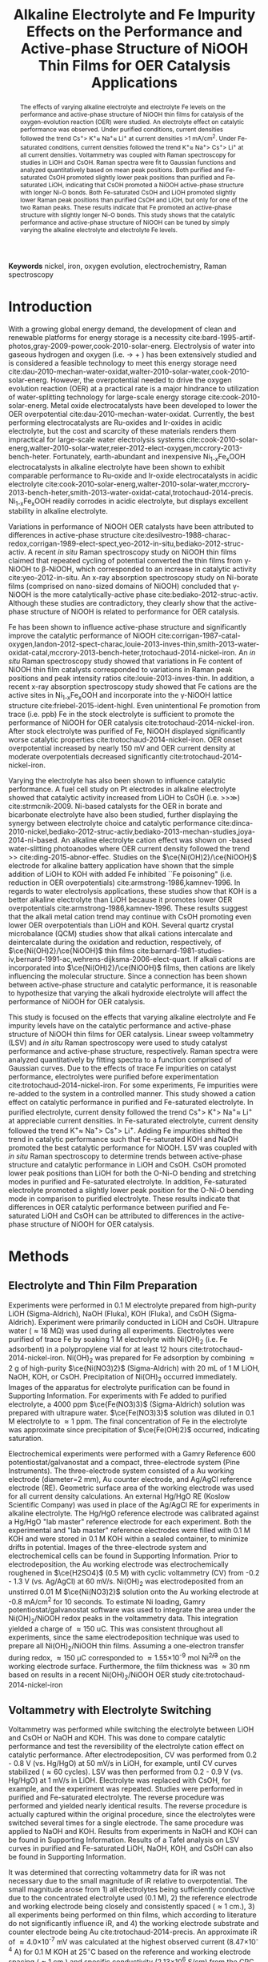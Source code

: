 #+TITLE:  Alkaline Electrolyte and Fe Impurity Effects on the Performance and Active-phase Structure of NiOOH Thin Films for OER Catalysis Applications
#+LATEX_CLASS: achemso
#+LATEX_CLASS_OPTIONS: [journal=jpccck,manuscript=article,email=true]
#+latex_header: \setkeys{acs}{biblabel=brackets,super=true,articletitle=true}
#+latex_header: \SectionNumbersOn

#+EXPORT_EXCLUDE_TAGS: noexport
#+OPTIONS: author:nil date:nil

#+EXPORT_EXCLUDE_TAGS: noexport
#+OPTIONS: author:nil date:nil toc:nil

#+latex_header: \usepackage[utf8]{inputenc}
#+latex_header: \usepackage{fixltx2e}
#+latex_header: \usepackage{url}
#+latex_header: \usepackage{mhchem}
#+latex_header: \usepackage{graphicx}
#+latex_header: \usepackage{float}
#+latex_header: \usepackage{color}
#+latex_header: \usepackage{amsmath}
#+latex_header: \usepackage{textcomp}
#+latex_header: \usepackage{wasysym}
#+latex_header: \usepackage{latexsym}
#+latex_header: \usepackage{amssymb}


#+latex_header: \usepackage[linktocpage, pdfstartview=FitH, colorlinks, linkcolor=black, anchorcolor=black, citecolor=black, filecolor=black, menucolor=black, urlcolor=black]{hyperref}


#+latex_header: \author{John D. Michael}
#+latex_header: \author{Ethan L. Demeter}
#+latex_header: \author{Steven M. Illes}
#+latex_header: \author{Qingqi Fan}
#+latex_header: \author{Jacob R. Boes}
#+latex_header: \author{John R. Kitchin}
#+latex_header: \email{jkitchin@andrew.cmu.edu}
#+latex_header: \affiliation{Department of Chemical Engineering, Carnegie Mellon University, 5000 Forbes Ave, Pittsburgh, PA 15213}




\newpage

#+begin_abstract
The effects of varying alkaline electrolyte and electrolyte Fe levels on the performance and active-phase structure of NiOOH thin films for catalysis of the oxygen-evolution reaction (OER) were studied. An electrolyte effect on catalytic performance was observed. Under purified conditions, current densities followed the trend Cs^{+}\textgreater K^{+}\approx Na^{+}\approx Li^{+} at current densities \textgreater1 mA/cm^{2}. Under Fe-saturated conditions, current densities followed the trend K^{+}\approx Na^{+}\textgreater Cs^{+}\textgreater Li^{+} at all current densities. Voltammetry was coupled with Raman spectroscopy for studies in LiOH and CsOH. Raman spectra were fit to Gaussian functions and analyzed quantitatively based on mean peak positions. Both purified and Fe-saturated CsOH promoted slightly lower peak positions than purified and Fe-saturated LiOH, indicating that CsOH promoted a NiOOH active-phase structure with longer Ni-O bonds. Both Fe-saturated CsOH and LiOH promoted slightly lower Raman peak positions than purified CsOH and LiOH, but only for one of the two Raman peaks. These results indicate that Fe promoted an active-phase structure with slightly longer Ni-O bonds. This study shows that the catalytic performance and active-phase structure of NiOOH can be tuned by simply varying the alkaline electrolyte and electrolyte Fe levels.
#+end_abstract
*Keywords* nickel, iron, oxygen evolution, electrochemistry, Raman spectroscopy

\newpage

* Introduction
With a growing global energy demand, the development of clean and renewable platforms for energy storage is a necessity cite:bard-1995-artif-photos,gray-2009-power,cook-2010-solar-energ. Electrolysis of water into gaseous hydrogen and oxygen (i.e. \ce{H2O(l)} \rightarrow \ce{H2(g)} + \ce{1/2O2(g)}) has been extensively studied and is considered a feasible technology to meet this energy storage need cite:dau-2010-mechan-water-oxidat,walter-2010-solar-water,cook-2010-solar-energ. However, the overpotential needed to drive the oxygen evolution reaction (OER) at a practical rate is a major hindrance to utilization of water-splitting technology for large-scale energy storage cite:cook-2010-solar-energ. Metal oxide electrocatalysts have been developed to lower the OER overpotential cite:dau-2010-mechan-water-oxidat. Currently, the best performing electrocatalysts are Ru-oxides and Ir-oxides in acidic electrolyte, but the cost and scarcity of these materials renders them impractical for large-scale water electrolysis systems cite:cook-2010-solar-energ,walter-2010-solar-water,reier-2012-elect-oxygen,mccrory-2013-bench-heter. Fortunately, earth-abundant and inexpensive Ni_{1-x}Fe_{x}OOH electrocatalysts in alkaline electrolyte have been shown to exhibit comparable performance to Ru-oxide and Ir-oxide electrocatalysts in acidic electrolyte cite:cook-2010-solar-energ,walter-2010-solar-water,mccrory-2013-bench-heter,smith-2013-water-oxidat-catal,trotochaud-2014-precis. Ni_{1-x}Fe_{x}OOH readily corrodes in acidic electrolyte, but displays excellent stability in alkaline electrolyte.

Variations in performance of NiOOH OER catalysts have been attributed to differences in active-phase structure cite:desilvestro-1988-charac-redox,corrigan-1989-elect-spect,yeo-2012-in-situ,bediako-2012-struc-activ. A recent /in situ/ Raman spectroscopy study on NiOOH thin films claimed that repeated cycling of potential converted the thin films from \gamma-NiOOH to \beta-NiOOH, which corresponded to an increase in catalytic activity  cite:yeo-2012-in-situ. An x-ray absorption spectroscopy study on Ni-borate films (comprised on nano-sized domains of NiOOH) concluded that \gamma-NiOOH is the more catalytically-active phase cite:bediako-2012-struc-activ. Although these studies are contradictory, they clearly show that the active-phase structure of NiOOH is related to performance for OER catalysis.

Fe has been shown to influence active-phase structure and significantly improve the catalytic performance of NiOOH cite:corrigan-1987-catal-oxygen,landon-2012-spect-charac,louie-2013-inves-thin,smith-2013-water-oxidat-catal,mccrory-2013-bench-heter,trotochaud-2014-nickel-iron. An /in situ/ Raman spectroscopy study showed that variations in Fe content of NiOOH thin film catalysts corresponded to variations in Raman peak positions and peak intensity ratios cite:louie-2013-inves-thin. In addition, a recent x-ray absorption spectroscopy study showed that Fe cations are the active sites in Ni_{1-x}Fe_{x}OOH and incorporate into the \gamma-NiOOH lattice structure cite:friebel-2015-ident-highl. Even unintentional Fe promotion from trace (i.e. ppb) Fe in the stock electrolyte is sufficient to promote the performance of NiOOH for OER catalysis cite:trotochaud-2014-nickel-iron. After stock electrolyte was purified of Fe, NiOOH displayed significantly worse catalytic properties cite:trotochaud-2014-nickel-iron. OER onset overpotential increased by nearly 150 mV and OER current density at moderate overpotentials decreased significantly cite:trotochaud-2014-nickel-iron.

Varying the electrolyte has also been shown to influence catalytic performance. A fuel cell study on Pt electrodes in alkaline electrolyte showed that catalytic activity increased from LiOH to CsOH (i.e. \ce{Cs+}\textgreater\ce{K+}\textgreater\ce{Na+}\gg\ce{Li+}) cite:strmcnik-2009. Ni-based catalysts for the OER in borate and bicarbonate electrolyte have also been studied, further displaying the synergy between electrolyte choice and catalytic performance cite:dinca-2010-nickel,bediako-2012-struc-activ,bediako-2013-mechan-studies,joya-2014-ni-based. An alkaline electrolyte cation effect was shown on \ce{TiO2}-based water-slitting photoanodes where OER current density followed the trend \ce{Li+}\textgreater\ce{Na+}\textgreater\ce{K+} cite:ding-2015-abnor-effec. Studies on the \(\ce{Ni(OH)2}/\ce{NiOOH}\) electrode for alkaline battery application have shown that the simple addition of LiOH to KOH with added Fe inhibited ``Fe poisoning" (i.e. reduction in OER overpotentials) cite:armstrong-1986,kamnev-1996. In regards to water electrolysis applications, these studies show that KOH is a better alkaline electrolyte than LiOH because it promotes lower OER overpotentials cite:armstrong-1986,kamnev-1996. These results suggest that the alkali metal cation trend may continue with CsOH promoting even lower OER overpotentials than LiOH and KOH. Several quartz crystal microbalance (QCM) studies show that alkali cations intercalate and deintercalate during the oxidation and reduction, respectively, of \(\ce{Ni(OH)2}/\ce{NiOOH}\) thin films cite:barnard-1981-studies-iv,bernard-1991-ac,wehrens-dijksma-2006-elect-quart. If alkali cations are incorporated into \(\ce{Ni(OH)2}/\ce{NiOOH}\) films, then cations are likely influencing the molecular structure. Since a connection has been shown between active-phase structure and catalytic performance, it is reasonable to hypothesize that varying the alkali hydroxide electrolyte will affect the performance of NiOOH for OER catalysis.

This study is focused on the effects that varying alkaline electrolyte and Fe impurity levels have on the catalytic performance and active-phase structure of NiOOH thin films for OER catalysis. Linear sweep voltammetry (LSV) and /in situ/ Raman spectroscopy were used to study catalyst performance and active-phase structure, respectively. Raman spectra were analyzed quantitatively by fitting spectra to a function comprised of Gaussian curves. Due to the effects of trace Fe impurities on catalyst performance, electrolytes were purified before experimentation cite:trotochaud-2014-nickel-iron. For some experiments, Fe impurities were re-added to the system in a controlled manner. This study showed a cation effect on catalytic performance in purified and Fe-saturated electrolyte. In purified electrolyte, current density followed the trend Cs^{+}\textgreater K^{+}\textgreater Na^{+}\approx Li^{+} at appreciable current densities. In Fe-saturated electrolyte, current density followed the trend K^{+}\approx Na^{+}\textgreater Cs^{+}\textgreater Li^{+}. Adding Fe impurities shifted the trend in catalytic performance such that Fe-saturated KOH and NaOH promoted the best catalytic performance for NiOOH. LSV was coupled with /in situ/ Raman spectroscopy to determine trends between active-phase structure and catalytic performance in LiOH and CsOH. CsOH promoted lower peak positions than LiOH for both the O-Ni-O bending and stretching modes in purified and Fe-saturated electrolyte. In addition, Fe-saturated electrolyte promoted a slightly lower peak position for the O-Ni-O bending mode in comparison to purified electrolyte. These results indicate that differences in OER catalytic performance between purified and Fe-saturated LiOH and CsOH can be attributed to differences in the active-phase structure of NiOOH for OER catalysis.

* Methods
** Electrolyte and Thin Film Preparation
Experiments were performed in 0.1 M electrolyte prepared from high-purity LiOH (Sigma-Aldrich), NaOH (Fluka), KOH (Fluka), and CsOH (Sigma-Aldrich). Experiment were primarily conducted in LiOH and CsOH. Ultrapure water (\approx18 M\Omega) was used during all experiments. Electrolytes were purified of trace Fe by soaking 1 M electrolyte with Ni(OH)_{2} (i.e. Fe adsorbent) in a polypropylene vial for at least 12 hours cite:trotochaud-2014-nickel-iron. Ni(OH)_{2} was prepared for Fe adsorption by combining \approx2 g of high-purity \(\ce{Ni(NO3)2}\) (Sigma-Aldrich) with 20 mL of 1 M LiOH, NaOH, KOH, or CsOH. Precipitation of  Ni(OH)_{2} occurred immediately. Images of the apparatus for electrolyte purification can be found in Supporting Information. For experiments with Fe added to purified electrolyte, a 4000 ppm \(\ce{Fe(NO3)3}\) (Sigma-Aldrich) solution was prepared with ultrapure water. \(\ce{Fe(NO3)3}\) solution was diluted in 0.1 M electrolyte to \approx1 ppm. The final concentration of Fe in the electrolyte was approximate since precipitation of \(\ce{Fe(OH)2}\) occurred, indicating saturation.

Electrochemical experiments were performed with a Gamry Reference 600 potentiostat/galvanostat and a compact, three-electrode system (Pine Instruments). The three-electrode system consisted of a Au working electrode (diameter=2 mm), Au counter electrode, and Ag/AgCl reference electrode (RE). Geometric surface area of the working electrode was used for all current density calculations. An external Hg/HgO RE (Koslow Scientific Company) was used in place of the Ag/AgCl RE for experiments in alkaline electrolyte. The Hg/HgO reference electrode was calibrated against a Hg/HgO "lab master" reference electrode for each experiment. Both the experimental and "lab master" reference electrodes were filled with 0.1 M KOH and were stored in 0.1 M KOH within a sealed container, to minimize drifts in potential. Images of the three-electrode system and electrochemical cells can be found in Supporting Information. Prior to electrodeposition, the Au working electrode was electrochemically roughened in \(\ce{H2SO4}\) (0.5 M) with cyclic voltammetry (CV) from -0.2 - 1.3 V (vs. Ag/AgCl) at 60 mV/s. Ni(OH)_{2} was electrodeposited from an unstirred 0.01 M \(\ce{Ni(NO3)2}\) solution onto the Au working electrode at -0.8 mA/cm^{2} for 10 seconds. To estimate Ni loading, Gamry potentiostat/galvanostat software was used to integrate the area under the Ni(OH)_{2}/NiOOH redox peaks in the voltammetry data. This integration yielded a charge of \approx150 uC. This was consistent throughout all experiments, since the same electrodeposition technique was used to prepare all Ni(OH)_{2}/NiOOH thin films. Assuming a one-electron transfer during redox, \approx150 \micro{}C corresponded to \approx1.55\times10^{-9} mol Ni^{2+/3+} on the working electrode surface. Furthermore, the film thickness was \approx30 nm based on results in a recent Ni(OH)_{2}/NiOOH OER study cite:trotochaud-2014-nickel-iron

** Voltammetry with Electrolyte Switching
Voltammetry was performed while switching the electrolyte between LiOH and CsOH or NaOH and KOH. This was done to compare catalytic performance and test the reversibility of the electrolyte cation effect on catalytic performance. After electrodeposition, CV was performed from 0.2 - 0.8 V (vs. Hg/HgO) at 50 mV/s in LiOH, for example, until CV curves stabilized (\approx60 cycles). LSV was then performed from 0.2 - 0.9 V (vs. Hg/HgO) at 1 mV/s in LiOH. Electrolyte was replaced with CsOH, for example, and the experiment was repeated. Studies were performed in purified and Fe-saturated electrolyte. The reverse procedure was performed and yielded nearly identical results. The reverse procedure is actually captured within the original procedure, since the electrolytes were switched several times for a single electrode. The same procedure was applied to NaOH and KOH. Results from experiments in NaOH and KOH can be found in Supporting Information. Results of a Tafel analysis on LSV curves in purified and Fe-saturated LiOH, NaOH, KOH, and CsOH can also be found in Supporting Information.

It was determined that correcting voltammetry data for iR was not necessary due to the small magnitude of iR relative to overpotential. The small magnitude arose from 1) all electrolytes being sufficiently conductive due to the concentrated electrolyte used (0.1 M), 2) the reference electrode and working electrode being closely and consistently spaced (\approx1 cm.), 3) all experiments being performed on thin films, which according to literature do not significantly influence iR, and 4) the working electrode substrate and counter electrode being Au cite:trotochaud-2014-precis.
An approximate iR of \approx4.0\times10^{-7} mV was calculated at the highest observed current (8.47\times10^{-4} A) for 0.1 M KOH at 25^{$\circ{}$}C based on the reference and working electrode spacing (\approx 1 cm.) and specific conductivity (2.13\times10^{6} S/cm) from the CRC Handbook cite:crc-95. Although this value of iR is an approximation, it is several orders of magnitude less than the overpotentials observed in this study. iR at lower currents would be even smaller. Since specific conductivity for LiOH, NaOH, KOH, and CsOH does not differ significantly at 0.1 M and 25^{$\circ{}$}C and all electrolytes were prepared the same way, different series resistances for each electrolyte were assumed to be insignificant.

** Voltammetry with in situ Raman Spectroscopy
Voltammetry was coupled with /in situ/ Raman spectroscopy to study the active-phase structure of \(\ce{Ni(OH)2}/\ce{NiOOH}\) under OER conditions. This experiment was only performed in LiOH and CsOH. After electrodeposition, CV was performed from 0.2 - 0.8 V (vs. Hg/HgO) at 50 mV/s in LiOH until CV curves stabilized (\approx60 cycles). LSV was then performed from 0.2 - 0.9 V (vs. Hg/HgO) at 1 mV/s. During LSV, Raman spectra were collected at a range of overpotentials where OER was occurring. Spectra were also collected when the film was in a reduced state (i.e. Ni(OH)_{2}) and OER was not occurring (see Supporting Information). Studies were conducted in purified and Fe-saturated electrolyte.

/In situ/ Raman spectroscopy was performed with a Horiba LabRAM HR Raman microscope, Olympia 50x LWD objective, and CCD detector. Laser excitation came from a Spectra-Physics Millenia Pro Nd:YAG laser (wavelength=532 nm). Spectra were collected from 250 cm^{-1} - 750 cm^{-1} with laser power at 20 mW, exposure time at 5 seconds, and an accumulation number of 5. A custom electrochemical cell (see Supporting Information) was used so that the compact, three-electrode system could be interfaced with the Raman spectroscopy system. Raman spectra were fit to a function comprised of several Gaussian curves (see Supporting Information) and analyzed based on average peak positions.

* Results and Discussion
** LSV with Electrolyte Switching
Figure ref:fig-1 shows the results of LSV on a NiOOH thin film while switching the electrolyte between purified CsOH, KOH, NaOH, and LiOH (all at 0.1 M). Figures showing the separate results of LSV in purified LiOH/CsOH (Figure S1) and NaOH/KOH (Figure S2) can be found in Supporting Information.

#+attr_latex: :width 3in :placement [h]
#+caption: LSV of NiOOH in purified LiOH (blue), NaOH (green), KOH (black), and CsOH (red). Potential was swept at 1 mV/s. Error bars represent one standard deviation from mean current density at each respective potential.
#+label: fig-1
[[./images/figures-main/IvsV-Na-K-Li-Cs-pure.png]]

A cation effect on NiOOH catalyst performance was observed in purified electrolyte. CsOH promoted approximately double the OER current density of LiOH trials at all potentials where appreciable OER occurred. For example, at an overpotential of 0.5 V the OER current density in LiOH was \approx0.5 mA/cm^{2} and the OER current density in CsOH was \approx1 mA/cm^{2}. KOH promoted slightly higher current densities than NaOH and CsOH from the onset of OER until \approx0.45 V. Beyond overpotentials of \approx0.45 V, catalytic performance followed the trend of Cs^{+}\textgreater K^{+}\approx Na^{+}\approx Li^{+}. However, the only unambiguous trend was that CsOH promoted higher OER current densities than LiOH at all overpotentials where appreciable OER was occurring. LSV was coupled with Raman spectroscopy in purified LiOH and CsOH to explore the connection between active-phase structure and catalytic performance.

Figure ref:fig-2 shows the results of LSV on NiOOH while switching the electrolyte between Fe-saturated KOH, NaOH, CsOH, and LiOH (all at 0.1 M). Figures showing the results of LSV in Fe-saturated LiOH/CsOH (Figure S3) and NaOH/KOH (Figure S4) can be found in Supporting Information.

#+attr_latex: :width 3in :placement [h]
#+caption: LSV of NiOOH in Fe-saturated KOH (black), NaOH (green), CsOH (red), and LiOH (blue). Potential was swept at 1 mV/s. Error bars represent one standard deviation from mean current density at each respective potential.
#+label: fig-2
[[./images/figures-main/IvsV-Na-K-Li-Cs-iron.png]]

A cation effect on NiOOH catalyst performance was also observed in Fe-saturated electrolyte. However, Fe-saturated KOH and NaOH promoted significantly higher OER current densities than CsOH and LiOH. For example, at an overpotential of 0.3 V, KOH and NaOH promoted a current density of \approx7 mA/cm^{2}, CsOH promoted a current density of \approx4.5 mA/cm^{2}, and LiOH promoted a current density of \approx2.5 mA/cm^{2}. LSV curves for NaOH and KOH overlap until \approx0.4 V. Current density likely diverged between NaOH and KOH from differences in oxygen bubble coverage on the working electrode surface, causing a hindrance to the passage of current. In addition, the same trend in catalytic performance observed in purified CsOH and LiOH was also observed in Fe-saturated LiOH and CsOH. CsOH promoted an \approx50% higher OER current density than LiOH at all overpotentials where appreciable OER occurred. LSV was coupled with Raman spectroscopy in Fe-saturated LiOH and CsOH to explore the connection between active-phase structure and catalytic performance. LiOH and CsOH were chosen because the trend of CsOH \textgreater LiOH was observed in both purified and Fe-saturated electrolyte.

Comparing Figures ref:fig-1 and ref:fig-2, the addition of a relatively small amount of \(\ce{Fe(NO3)3}\) to the electrolyte had huge effects on catalytic performance. OER onset overpotential decreased by at least 100 mV in all four electrolytes. Furthermore, OER current density increased by nearly an order of magnitude in all four electrolytes. Under purified conditions, KOH and NaOH promoted intermediate OER current densities. However, under Fe-saturated conditions KOH and NaOH promoted OER current densities that clearly exceeded the catalytic performance promoted by both LiOH and CsOH. Thus, Fe interacted with KOH and NaOH in a way that further promoted the catalytic performance of NiOOH. A recent study by Trotochaud et al. was used to approximate the Fe content of thin films in all electrolytes based on the relative position of the Ni redox peak cite:trotochaud-2014-nickel-iron. All redox peaks in purified electrolyte resembled the redox peak in purified electrolyte from the referenced study cite:trotochaud-2014-nickel-iron. All redox peaks in Fe-saturated electrolyte resembled the redox peaks of films with an Fe content between 5% and 25% from the referenced study cite:trotochaud-2014-nickel-iron. More precise Fe content characterization was not necessary for films in Fe-saturated electrolyte since the referenced study showed nearly identical catalytic performance (i.e. OER curves overlapped) for Ni_{1-x}Fe_{x}OOH films with 5% Fe and 25% Fe cite:trotochaud-2014-nickel-iron. Even if KOH and NaOH promoted higher Fe uptake than CsOH or LiOH, the differences in Fe content are not significant enough to justify the differences in catalytic performance.

Overall the ``cation effect" was small in comparison to the effects of saturating the electrolyte with Fe. However, these results clearly show that a ``double-promotion" effect on NiOOH thin films can be attained for OER catalysis. That is, the catalytic performance of NiOOH can be tuned by simply varying Fe-levels and alkaline electrolyte.
** LSV with in situ Raman spectroscopy
Figure ref:fig-3 shows Raman spectra on NiOOH collected during LSV at overpotentials of 240, 340, and 440 mV in purified LiOH (blue) and CsOH (black). LSV results that accompany the spectra in Figure ref:fig-3 can be found in Supporting Information (Figure S5). According to Figure S5, overpotentials of 240, 340, and 440 mV corresponded to current densities of 0, \approx0.5, and \approx2.5 mA/cm^{2} in LiOH and 0, \approx1.5, and \approx4.0 mA/cm^{2} in CsOH, respectively. In Figure ref:fig-3, red curves represent Gaussian functions that were fit to spectra data. Black vertical lines were included at Raman shifts of 480 cm^{-1} and 560 cm^{-1} for easier comparison of spectra. Peaks at \approx480 cm^{-1} correspond to O-Ni-O bending modes and peaks at \approx560 cm^{-1} correspond to O-Ni-O stretching modes cite:desilvestro-1988-charac-redox. To accompany Figure ref:fig-3, Table ref:tab:1 shows average Raman peak positions in purified LiOH and CsOH, as determined from the Gaussian functions that were fit to Raman spectra.

#+attr_latex: :width 3in :placement [h]
#+caption: Raman spectra during LSV at overpotentials of 240, 340, 440 mV in purified LiOH (blue, lower three) and CsOH (black, upper three). Red curves represent Gaussian functions that were fit to spectra data. The black lines correspond to 480 cm^{-1} and 560 cm^{-1}, which are the approximate Raman shifts for the O-Ni-O bending and stretching modes, respectively.
#+label: fig-3
[[./images/figures-main/raman-combined-pure-10-31-14.png]]

#+attr_latex: :align | c | c | c | c | :placement [h]
#+caption: Average Raman peak positions at overpotentials of 240, 340, and 440 mV in purified LiOH and CsOH. Left peaks correspond to O-Ni-O bending modes and right peaks correspond to O-Ni-O bending modes.
#+TBLNAME: tab:1
|------------------+------------------------------+------------------------------+------------------------------|
| *Overpotential=* | *240 mV*                     | *340 mV*                     | *440 mV*                     |
|------------------+------------------------------+------------------------------+------------------------------|
| LiOH, left peak  | 480.43 \textpm \enspace 0.23 | 480.93 \textpm \enspace 0.20 | 481.27 \textpm \enspace0.19  |
|------------------+------------------------------+------------------------------+------------------------------|
| CsOH, left peak  | 478.87 \textpm \enspace 0.17 | 479.47 \textpm \enspace 0.15 | 479.77 \textpm \enspace 0.15 |
|------------------+------------------------------+------------------------------+------------------------------|
| LiOH, right peak | 562.07 \textpm \enspace 0.51 | 561.93 \textpm \enspace 0.47 | 561.13 \textpm \enspace 0.39 |
|------------------+------------------------------+------------------------------+------------------------------|
| CsOH, right peak | 557.03 \textpm \enspace 0.35 | 556.93 \textpm \enspace 0.27 | 556.57 \textpm \enspace 0.26 |
|------------------+------------------------------+------------------------------+------------------------------|

Figure ref:fig-3 shows that both peaks for CsOH exhibited slightly lower Raman shifts compared to both peaks for LiOH at all three overpotentials. Table ref:tab:1 further supports this claim, showing that both peaks for CsOH had lower average peaks positions than LiOH by \approx1.5 cm^{-1} and \approx5.0 cm^{-1}, respectively. These results indicate that purified CsOH and LiOH promoted different NiOOH active-phase structures. In addition, average peak position did not change significantly with increasing overpotential. According to Hardcastle and Wachs, a lower Raman peak position corresponds to longer metal-oxygen bonds cite:hardcastle-1990-deter-raman. With /in situ/ Raman spectra alone and inconsistencies between the interpretation of Raman spectra of NiOOH in literature, a structural designation cannot be unambiguously assigned for NiOOH from results in this study cite:cornilsen-1990-struc,yeo-2012-in-situ,louie-2013-inves-thin. However, purified CsOH promoted a NiOOH active-phase structure with longer Ni-O bonds than purified LiOH. Longer Ni-O bonds corresponded to higher OER current densities, indicating a correlation between active-phase structure and catalytic performance.

Figure ref:fig-4 shows Raman spectra collected during LSV at overpotentials of 240, 340, and 440 mV in Fe-saturated LiOH (blue) and CsOH (black). LSV results that accompany the spectra in Figure ref:fig-4 can be found in Supporting Information (Figure S6). According to Figure S6, overpotentials of 240, 340, and 440 mV corresponded to current densities of \approx1.0, \approx4.0, and \approx7.5 mA/cm^{2} in LiOH and \approx2.0, \approx5, and \approx10.5 mA/cm^{2} in CsOH, respectively. To accompany Figure ref:fig-4, Table ref:tab:1 shows average Raman peak positions in Fe-saturated LiOH and CsOH.

#+attr_latex: :width 3in
#+caption: Raman spectra during LSV at overpotentials of 240, 340, 440 mV in Fe-saturated LiOH (blue, lower three) and CsOH (black, upper three). Red curves represent Gaussian functions that were fit to spectra data. The black lines correspond to 480 cm^{-1} and 560 cm^{-1}, which are the approximate Raman shifts for the O-Ni-O bending and stretching modes, respectively.
#+label: fig-4
[[./images/figures-main/raman-combined-Fe-11-19-14.png]]

#+attr_latex: :align | c | c | c | c |
#+caption: Average Raman peak positions at overpotentials of 240, 340, and 440 mV in Fe-saturated LiOH and CsOH. Left peaks correspond to O-Ni-O bending modes and right peaks correspond to O-Ni-O stretching modes.
#+TBLNAME: tab:2
|------------------+------------------------------+------------------------------+------------------------------|
| *Overpotential=* | *240 mV*                     | *340 mV*                     | *440 mV*                     |
|------------------+------------------------------+------------------------------+------------------------------|
| LiOH, left peak  | 479.03 \textpm \enspace 0.35 | 479.87 \textpm \enspace 0.40 | 479.93 \textpm \enspace 0.37 |
|------------------+------------------------------+------------------------------+------------------------------|
| CsOH, left peak  | 477.53 \textpm \enspace 0.31 | 478.37 \textpm \enspace 0.32 | 478.13 \textpm \enspace 0.30 |
|------------------+------------------------------+------------------------------+------------------------------|
| LiOH, right peak | 559.83 \textpm \enspace 0.84 | 560.60 \textpm \enspace 0.95 | 560.17 \textpm \enspace 0.83 |
|------------------+------------------------------+------------------------------+------------------------------|
| CsOH, right peak | 554.97 \textpm \enspace 0.73 | 556.07 \textpm \enspace 0.64 | 556.30 \textpm \enspace 0.63 |
|------------------+------------------------------+------------------------------+------------------------------|

Figure ref:fig-4 shows that both peaks for CsOH exhibited slightly lower Raman shifts compared to both peaks for LiOH at all three overpotentials. Table ref:tab:2 supports this claim, showing that both peaks for CsOH had lower average peaks positions than LiOH by \approx1.5 cm^{-1} and \approx4.5 cm^{-1}, respectively. Thus, Fe-saturated CsOH promoted an active-phase structure with longer Ni-O bonds compared to Fe-saturated LiOH cite:hardcastle-1990-deter-raman. In addition, average peak position did not change significantly with increasing overpotential. As mentioned before, a structural designation is difficult to make with Raman spectra results alone and discrepancies between the interpretation of Raman spectra in literature cite:cornilsen-1990-struc,yeo-2012-in-situ,louie-2013-inves-thin. However, Fe-saturated CsOH promoted a NiOOH active-phase structure with longer Ni-O bonds than Fe-saturated LiOH. Longer Ni-O bonds corresponded to higher OER current densities, further indicating a correlation between active-phase structure and catalytic performance.

A cation effect on the catalytic performance and active-phase structure of NiOOH thin films for OER catalysis was observed in both purified and Fe-saturated LiOH and CsOH. In Figures S5 and S6, purified and Fe-saturated CsOH promoted a significantly larger OER current density than purified and Fe-saturated LiOH, respectively. Comparing the results in Tables ref:tab:1 and ref:tab:2, Fe-saturated electrolyte promoted slightly lower (\approx1cm^{-1}) Raman peak positions than purified electrolyte for the left peaks at all three overpotentials in LiOH and CsOH. However, a significant difference between average position of the right peaks was not observed between Fe-saturated and purified electrolyte at any of the three overpotentials in LiOH and CsOH. These results indicate that Fe had a much smaller effect on Raman-sensitive NiOOH structural features in comparison to CsOH. It was recently shown that Fe occupies Ni positions within the NiOOH lattice and is actually the active site for OER catalysis cite:friebel-2015-ident-highl. Thus, Fe-saturated electrolyte likely promoted OER catalysis from more active sites being present. The recent study also showed that Fe had a small influence on Ni-O bond distance, which is consistent with the small differences between Raman shift (\approx1 cm^{-1}) in purified and Fe-saturated electrolyte cite:friebel-2015-ident-highl. However, the precise mechanism by which CsOH promoted better catalytic performance than LiOH is unclear with results from this study. The longer Ni-O bonds may correspond to a more open NiOOH lattice, yielding more facile transport to and from OER active sites.

Although a structural designation is unambiguous with only Raman spectroscopy results, a clear trend between Ni-O bond length and catalytic performance was observed. Lower Raman shifts (i.e. longer Ni-O bond lengths) corresponded to higher OER current densities, indicating a relationship between active-phase structure and catalytic performance cite:hardcastle-1990-deter-raman. Furthermore, these results indicate that both catalytic performance and active-phase structure can be tuned by simply altering the electrolyte environment.

* Conclusions
In this study, linear sweep voltammetry (LSV) and /in situ/ Raman spectroscopy were used to study the effects of varying alkaline electrolyte conditions on catalytic performance and active-phase structure of NiOOH thin films for OER catalysis. Studies were conducted in purified and Fe-saturated LiOH, NaOH, KOH, and CsOH. Results from LSV showed a cation effect on NiOOH OER catalysis. In purified electrolyte, OER current density showed a trend of Cs^{+}\textgreater K^{+}\approx Na^{+}\approx Li^{+} at current densities above \approx1 mA/cm^{2}. With overlap between some errors bars, the only unambiguous conclusion is that purified CsOH promoted current densities that were \approx100% higher than current densities promoted by purified LiOH. In contrast, Fe-saturated electrolyte promoted a trend in current density of K^{+}\approx Na^{+}\textgreater Cs^{+}\textgreater Li^{+} at all current densities. Current densities in Fe-saturated KOH and NaOH were \approx50% higher than current densities in Fe-saturated CsOH and \approx150% higher than current densities in Fe-saturated LiOH. Thus, adding Fe to the electrolyte caused an undefined interaction with KOH and NaOH, likely within the NiOOH lattice, that promoted the highest current densities observed in this study. Under both purified and Fe-saturated electrolyte conditions, CsOH promoted significantly higher current densities than LiOH. To further explore this phenomenon, Raman spectroscopy was coupled with LSV to determine if differences in catalytic performance were connected to differences in active-phase structure. Quantitative analysis of Raman spectra showed that purified CsOH promoted Raman peak positions for the O-Ni-O bending and stretching mode peaks that were \approx1.5 cm^{-1} and \approx5.0 cm^{-1} lower, respectively, than Raman peak positions measured in purified LiOH. In addition, /in situ/ Raman spectra collected during LSV in Fe-saturated electolyte showed that CsOH promoted Raman peak positions for the O-Ni-O bending and stretching mode peaks that were \approx1.5 cm^{-1} and \approx4.5 cm^{-1} lower, respectively, than Raman peak positions in LiOH. These results indicate that CsOH promoted a NiOOH active-phase structure with slightly longer Ni-O bonds in comparison to LiOH. Both Fe-saturated CsOH and LiOH promoted slightly lower (i.e. \approx1cm^{-1}) Raman peak positions than purified CsOH and LiOH, but only for the O-Ni-O bending mode (left peak). These results indicate that Fe had a much smaller effect on Raman-sensitive NiOOH structural features in comparison to CsOH. Overall, this study shows that there is a small alkaline hydroxide cation effect and large Fe impurity effect, by comparison, on the performance of NiOOH for OER catalysis. NiOOH active-phase structure and catalytic performance for OER can be tuned by simply varying both 1) the alkaline electrolyte and 2) Fe impurity levels within the alkaline electrolyte. In addition, this study presents an easy-to-use, extensible algorithm for quantitatively analyzing Raman spectra of NiOOH and other materials with similar spectral signatures (see Supporting Information). This study further highlights the importance of electrolyte selection and knowledge of Fe impurity levels in the design of Ni-based water-splitting systems.

\begin{acknowledgement}
We gratefully acknowledge support from the DOE Office of Science Early Career Research program (DE-SC0004031).
\end{acknowledgement}

\begin{suppinfo}
Linear sweep voltammetry (LSV) curves collected during Raman spectroscopy, LSV curves collected during electrolyte switching experiments, Raman spectra of nickel hydroxide, initial guess, fitted, and calculated output parameters from curve fittings performed on all Raman spectra, images of apparatus, Tafel analysis results, Python code for generating all figures, and Python code for fitting Gaussian curves to Raman spectra.
\end{suppinfo}

bibliography:shorttitles.bib,references.bib

\newpage
[[./images/toc.pdf]]
* build					:noexport:


elisp:ox-manuscript-make-submission-archive



#+BEGIN_SRC sh
# old then new
latexdiff manuscript-before-reviews/manuscript.tex manuscript.tex > revised-manuscript.tex
#+END_SRC

#+RESULTS:

#+BEGIN_SRC sh :results silent
pdflatex revised-manuscript && pdflatex revised-manuscript && pdflatex revised-manuscript && open revised-manuscript.pdf
#+END_SRC
